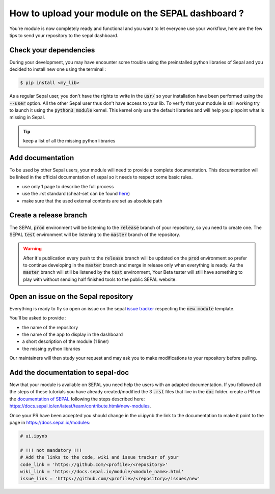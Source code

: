 How to upload your module on the SEPAL dashboard ? 
==================================================

You're module is now completely ready and functional and you want to let everyone use your workflow, here are the few tips to send your repository to the sepal dashboard. 

Check your dependencies 
-----------------------

During your development, you may have encounter some trouble  using the preinstalled python libraries of Sepal and you decided to install new one using the terminal :

.. code-block:: bash

    $ pip install <my_lib>

As a regular Sepal user, you don't have the rights to write in the :code:`usr/` so your installation have been performed using the :code:`--user` option. All the other Sepal user thus don't have access to your lib. 
To verify that your module is still working try to launch it using the :code:`python3 module` kernel. This kernel only use the default libraries and will help you pinpoint what is missing in Sepal. 

.. tip::

    keep a list of all the missing python libraries

Add documentation
-----------------

To be used by other Sepal users, your module will need to provide a complete documentation. This documentation will be linked in the official documentation of sepal so it needs to respect some basic rules.

- use only 1 page to describe the full process 
- use the .rst standard (cheat-set can be found `here <https://docutils.sourceforge.io/docs/user/rst/quickref.html#section-structure>`_)
- make sure that the used external contents are set as absolute path

Create a release branch 
-----------------------

The SEPAL :code:`prod` environment will be listening to the :code:`release` branch of your repository, so you need to create one. 
The SEPAL :code:`test` environment will be listening to the :code:`master` branch of the repository.

.. warning::

    After it's publication every push to the :code:`release` branch will be updated on the :code:`prod` environment so prefer to continue developing in the :code:`master` branch and merge in release only when everything is ready. As the :code:`master` branch will still be listened by the :code:`test` environment, Your Beta tester will still have something to play with without sending half finished tools to the public SEPAL website.

Open an issue on the Sepal repository 
-------------------------------------

Everything is ready to fly so open an issue on the sepal `issue tracker <https://github.com/openforis/sepal/issues>`_ respecting the :code:`new module` template. 

You'll be asked to provide : 

- the name of the repository 
- the name of the app to display in the dashboard
- a short description of the module (1 liner)
- the missing python libraries

Our maintainers will then study your request and may ask you to make modifications to your repository before pulling. 

Add the documentation to sepal-doc 
----------------------------------

Now that your module is available on SEPAL you need help the users with an adapted documentation. If you followed all the steps of these tutorials you have already created/modified the 3 :code:`.rst` files that live in the :code:`doc` folder. create a PR on the `documentation of SEPAL <https://github.com/openforis/sepal-doc>`_ following the steps described here: `<https://docs.sepal.io/en/latest/team/contribute.html#new-modules>`_.

Once your PR have been accepted you should change in the ui.ipynb the link to the documentation to make it point to the page in `<https://docs.sepal.io/modules>`_:

.. code-block:: python 

    # ui.ipynb

    # !!! not mandatory !!! 
    # Add the links to the code, wiki and issue tracker of your
    code_link = 'https://github.com/<profile>/<repository>'
    wiki_link = 'https://docs.sepal.io/module/<module_name>.html'
    issue_link = 'https://github.com/<profile>/<repository>/issues/new'

